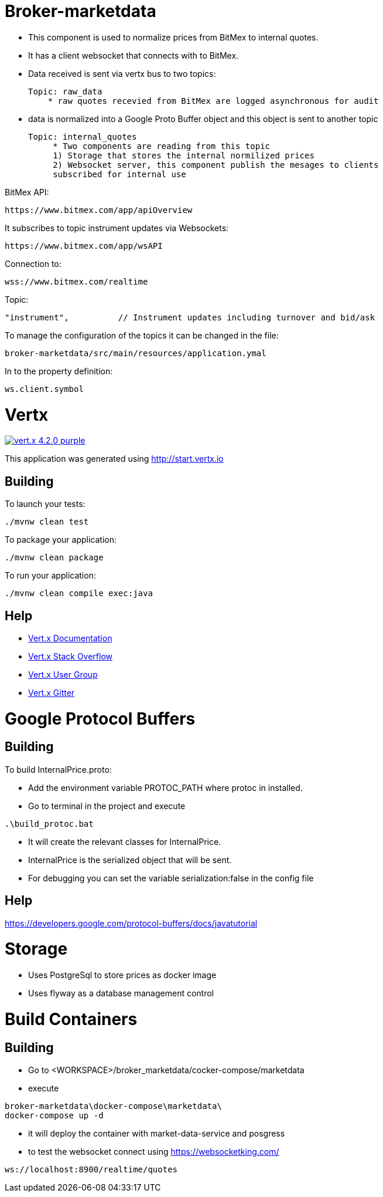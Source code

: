 = Broker-marketdata

* This component is used to normalize prices from BitMex to internal quotes.
* It has a client websocket that connects with to BitMex.
* Data received is sent via vertx bus to two topics:

    Topic: raw_data
        * raw quotes recevied from BitMex are logged asynchronous for audit

* data is normalized into a Google Proto Buffer object and this object is sent
to another topic

   Topic: internal_quotes
        * Two components are reading from this topic
        1) Storage that stores the internal normilized prices
        2) Websocket server, this component publish the mesages to clients
        subscribed for internal use



BitMex API:

    https://www.bitmex.com/app/apiOverview

It subscribes to topic instrument updates via Websockets:

    https://www.bitmex.com/app/wsAPI

Connection to:

    wss://www.bitmex.com/realtime

Topic:

    "instrument",          // Instrument updates including turnover and bid/ask

To manage the configuration of the topics it can be changed in the file:

    broker-marketdata/src/main/resources/application.ymal

In to the property definition:

    ws.client.symbol


= Vertx

image:https://img.shields.io/badge/vert.x-4.2.0-purple.svg[link="https://vertx.io"]

This application was generated using http://start.vertx.io

== Building

To launch your tests:
```
./mvnw clean test
```

To package your application:
```
./mvnw clean package
```

To run your application:
```
./mvnw clean compile exec:java
```

== Help

* https://vertx.io/docs/[Vert.x Documentation]
* https://stackoverflow.com/questions/tagged/vert.x?sort=newest&pageSize=15[Vert.x Stack Overflow]
* https://groups.google.com/forum/?fromgroups#!forum/vertx[Vert.x User Group]
* https://gitter.im/eclipse-vertx/vertx-users[Vert.x Gitter]

= Google Protocol Buffers

== Building

To build InternalPrice.proto:

* Add the environment variable PROTOC_PATH where protoc in installed.
* Go to terminal in the project and execute
```
.\build_protoc.bat
```
* It will create the relevant classes for InternalPrice.
* InternalPrice is the serialized object that will be sent.
* For debugging you can set the variable serialization:false in the config file

== Help

https://developers.google.com/protocol-buffers/docs/javatutorial


= Storage

* Uses PostgreSql to store prices as docker image
* Uses flyway as a database management control


= Build Containers

== Building

* Go to <WORKSPACE>/broker_marketdata/cocker-compose/marketdata
* execute

```
broker-marketdata\docker-compose\marketdata\
docker-compose up -d
```

* it will deploy the container with market-data-service and posgress
* to test the websocket connect using https://websocketking.com/

```
ws://localhost:8900/realtime/quotes
```


